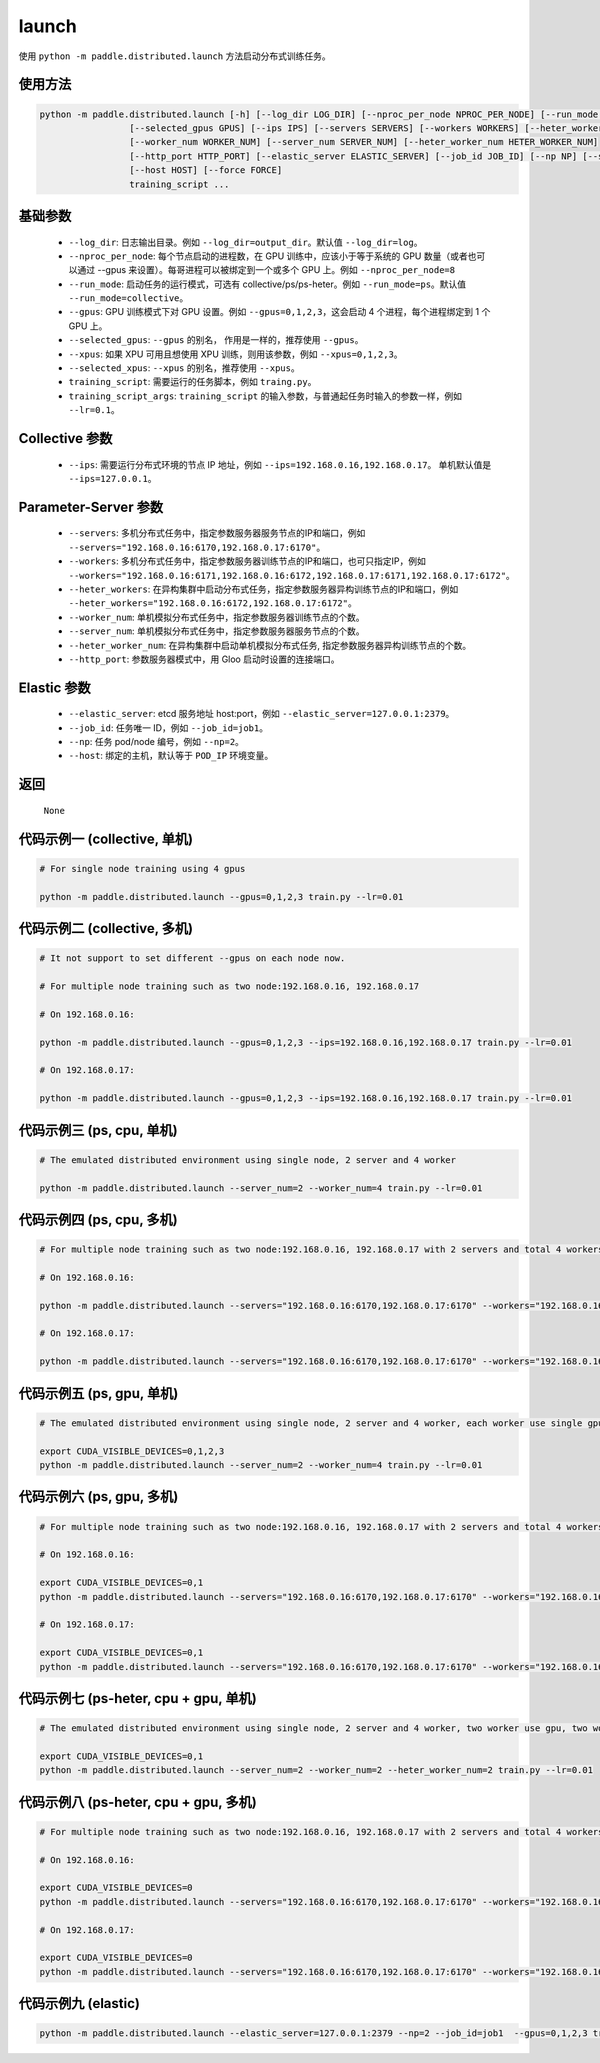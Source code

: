 .. _cn_api_distributed_launch:

launch
-----

.. py:function:: paddle.distributed.launch()

使用 ``python -m paddle.distributed.launch`` 方法启动分布式训练任务。

使用方法
:::::::::
.. code-block:: bash
    :name: code-block-bash1

    python -m paddle.distributed.launch [-h] [--log_dir LOG_DIR] [--nproc_per_node NPROC_PER_NODE] [--run_mode RUN_MODE] [--gpus GPUS]
                     [--selected_gpus GPUS] [--ips IPS] [--servers SERVERS] [--workers WORKERS] [--heter_workers HETER_WORKERS]
                     [--worker_num WORKER_NUM] [--server_num SERVER_NUM] [--heter_worker_num HETER_WORKER_NUM]
                     [--http_port HTTP_PORT] [--elastic_server ELASTIC_SERVER] [--job_id JOB_ID] [--np NP] [--scale SCALE]
                     [--host HOST] [--force FORCE]
                     training_script ...    
    
基础参数
:::::::::
    - ``--log_dir``: 日志输出目录。例如 ``--log_dir=output_dir``。默认值 ``--log_dir=log``。

    - ``--nproc_per_node``: 每个节点启动的进程数，在 GPU 训练中，应该小于等于系统的 GPU 数量（或者也可以通过 --gpus 来设置）。每哥进程可以被绑定到一个或多个 GPU 上。例如 ``--nproc_per_node=8``

    - ``--run_mode``: 启动任务的运行模式，可选有 collective/ps/ps-heter。例如 ``--run_mode=ps``。默认值 ``--run_mode=collective``。

    - ``--gpus``: GPU 训练模式下对 GPU 设置。例如 ``--gpus=0,1,2,3``，这会启动 4 个进程，每个进程绑定到 1 个 GPU 上。

    - ``--selected_gpus``: ``--gpus`` 的别名， 作用是一样的，推荐使用 ``--gpus``。

    - ``--xpus``: 如果 XPU 可用且想使用 XPU 训练，则用该参数，例如 ``--xpus=0,1,2,3``。

    - ``--selected_xpus``: ``--xpus`` 的别名，推荐使用 ``--xpus``。

    - ``training_script``: 需要运行的任务脚本，例如 ``traing.py``。

    - ``training_script_args``: ``training_script`` 的输入参数，与普通起任务时输入的参数一样，例如 ``--lr=0.1``。

Collective 参数
:::::::::
    - ``--ips``: 需要运行分布式环境的节点 IP 地址，例如 ``--ips=192.168.0.16,192.168.0.17``。 单机默认值是 ``--ips=127.0.0.1``。

Parameter-Server 参数
:::::::::
    - ``--servers``: 多机分布式任务中，指定参数服务器服务节点的IP和端口，例如 ``--servers="192.168.0.16:6170,192.168.0.17:6170"``。

    - ``--workers``: 多机分布式任务中，指定参数服务器训练节点的IP和端口，也可只指定IP，例如 ``--workers="192.168.0.16:6171,192.168.0.16:6172,192.168.0.17:6171,192.168.0.17:6172"``。

    - ``--heter_workers``: 在异构集群中启动分布式任务，指定参数服务器异构训练节点的IP和端口，例如 ``--heter_workers="192.168.0.16:6172,192.168.0.17:6172"``。

    - ``--worker_num``: 单机模拟分布式任务中，指定参数服务器训练节点的个数。

    - ``--server_num``: 单机模拟分布式任务中，指定参数服务器服务节点的个数。

    - ``--heter_worker_num``: 在异构集群中启动单机模拟分布式任务, 指定参数服务器异构训练节点的个数。

    - ``--http_port``: 参数服务器模式中，用 Gloo 启动时设置的连接端口。

Elastic 参数
:::::::::
    - ``--elastic_server``: etcd 服务地址 host:port，例如 ``--elastic_server=127.0.0.1:2379``。

    - ``--job_id``: 任务唯一 ID，例如 ``--job_id=job1``。

    - ``--np``: 任务 pod/node 编号，例如 ``--np=2``。

    - ``--host``: 绑定的主机，默认等于 ``POD_IP`` 环境变量。

返回
:::::::::
    ``None``

代码示例一 (collective, 单机)
:::::::::
.. code-block:: bash
    :name: code-block-example-bash1

    # For single node training using 4 gpus

    python -m paddle.distributed.launch --gpus=0,1,2,3 train.py --lr=0.01

代码示例二 (collective, 多机)
:::::::::
.. code-block:: bash
    :name: code-block-example-bash2
    
    # It not support to set different --gpus on each node now.

    # For multiple node training such as two node:192.168.0.16, 192.168.0.17

    # On 192.168.0.16:

    python -m paddle.distributed.launch --gpus=0,1,2,3 --ips=192.168.0.16,192.168.0.17 train.py --lr=0.01

    # On 192.168.0.17:
    
    python -m paddle.distributed.launch --gpus=0,1,2,3 --ips=192.168.0.16,192.168.0.17 train.py --lr=0.01

代码示例三 (ps, cpu, 单机)
:::::::::
.. code-block:: bash
    :name: code-block-example-bash3

    # The emulated distributed environment using single node, 2 server and 4 worker

    python -m paddle.distributed.launch --server_num=2 --worker_num=4 train.py --lr=0.01

代码示例四 (ps, cpu, 多机)
:::::::::
.. code-block:: bash
    :name: code-block-example-bash4

    # For multiple node training such as two node:192.168.0.16, 192.168.0.17 with 2 servers and total 4 workers

    # On 192.168.0.16:

    python -m paddle.distributed.launch --servers="192.168.0.16:6170,192.168.0.17:6170" --workers="192.168.0.16:6171,192.168.0.16:6172,192.168.0.17:6171,192.168.0.17:6172" train.py --lr=0.01

    # On 192.168.0.17:

    python -m paddle.distributed.launch --servers="192.168.0.16:6170,192.168.0.17:6170" --workers="192.168.0.16:6171,192.168.0.16:6172,192.168.0.17:6171,192.168.0.17:6172" train.py --lr=0.01

代码示例五 (ps, gpu, 单机)
:::::::::
.. code-block:: bash
    :name: code-block-example-bash5

    # The emulated distributed environment using single node, 2 server and 4 worker, each worker use single gpu

    export CUDA_VISIBLE_DEVICES=0,1,2,3
    python -m paddle.distributed.launch --server_num=2 --worker_num=4 train.py --lr=0.01

代码示例六 (ps, gpu, 多机)
:::::::::
.. code-block:: bash
    :name: code-block-example-bash6

    # For multiple node training such as two node:192.168.0.16, 192.168.0.17 with 2 servers and total 4 workers

    # On 192.168.0.16:

    export CUDA_VISIBLE_DEVICES=0,1
    python -m paddle.distributed.launch --servers="192.168.0.16:6170,192.168.0.17:6170" --workers="192.168.0.16:6171,192.168.0.16:6172,192.168.0.17:6171,192.168.0.17:6172" train.py --lr=0.01

    # On 192.168.0.17:

    export CUDA_VISIBLE_DEVICES=0,1
    python -m paddle.distributed.launch --servers="192.168.0.16:6170,192.168.0.17:6170" --workers="192.168.0.16:6171,192.168.0.16:6172,192.168.0.17:6171,192.168.0.17:6172" train.py --lr=0.01

代码示例七 (ps-heter, cpu + gpu, 单机)
:::::::::
.. code-block:: bash
    :name: code-block-example-bash7

    # The emulated distributed environment using single node, 2 server and 4 worker, two worker use gpu, two worker use cpu

    export CUDA_VISIBLE_DEVICES=0,1
    python -m paddle.distributed.launch --server_num=2 --worker_num=2 --heter_worker_num=2 train.py --lr=0.01

代码示例八 (ps-heter, cpu + gpu, 多机)
:::::::::
.. code-block:: bash
    :name: code-block-example-bash8

    # For multiple node training such as two node:192.168.0.16, 192.168.0.17 with 2 servers and total 4 workers

    # On 192.168.0.16:

    export CUDA_VISIBLE_DEVICES=0
    python -m paddle.distributed.launch --servers="192.168.0.16:6170,192.168.0.17:6170" --workers="192.168.0.16:6171,192.168.0.17:6171" --heter_workers="192.168.0.16:6172,192.168.0.17:6172" train.py --lr=0.01

    # On 192.168.0.17:

    export CUDA_VISIBLE_DEVICES=0
    python -m paddle.distributed.launch --servers="192.168.0.16:6170,192.168.0.17:6170" --workers="192.168.0.16:6171,192.168.0.17:6171" --heter_workers="192.168.0.16:6172,192.168.0.17:6172" train.py --lr=0.01

代码示例九 (elastic)
:::::::::
.. code-block:: bash
    :name: code-block-example-bash9

    python -m paddle.distributed.launch --elastic_server=127.0.0.1:2379 --np=2 --job_id=job1  --gpus=0,1,2,3 train.py

